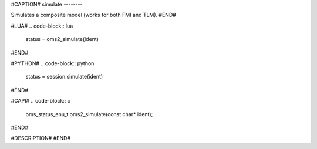 #CAPTION#
simulate
--------

Simulates a composite model (works for both FMI and TLM).
#END#

#LUA#
.. code-block:: lua

  status = oms2_simulate(ident)

#END#

#PYTHON#
.. code-block:: python

  status = session.simulate(ident)

#END#

#CAPI#
.. code-block:: c

  oms_status_enu_t oms2_simulate(const char* ident);

#END#

#DESCRIPTION#
#END#
